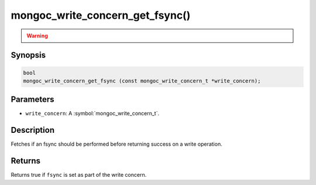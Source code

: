 .. _mongoc_write_concern_get_fsync

mongoc_write_concern_get_fsync()
================================

.. warning::
   .. deprecated:: 1.4.0

      This function is deprecated and should not be used in new code.

      Please use :symbol:`mongoc_write_concern_get_journal()` in new code.

Synopsis
--------

.. code-block:: c

  bool
  mongoc_write_concern_get_fsync (const mongoc_write_concern_t *write_concern);

Parameters
----------

* ``write_concern``: A :symbol:`mongoc_write_concern_t`.

Description
-----------

Fetches if an fsync should be performed before returning success on a write operation.

Returns
-------

Returns true if ``fsync`` is set as part of the write concern.

